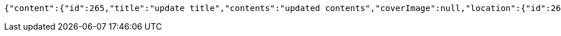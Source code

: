 [source,options="nowrap"]
----
{"content":{"id":265,"title":"update title","contents":"updated contents","coverImage":null,"location":{"id":260,"addr":"서울시 마포구 월드컵북로2길 65 5층","name":"Green Factory","latitude":0.0,"longitude":0.0},"onlineType":null,"meetStartAt":null,"meetEndAt":null,"createdAt":1510536631751,"updatedAt":1510536631751,"meetingStatus":"READY","admins":[{"id":276,"name":null,"nickname":null,"imageUrl":null}],"topics":[],"attendees":[],"maxAttendees":0,"autoConfirm":false},"_links":{"meeting-view":{"href":"http://localhost:8080/api/meeting/265"}}}
----